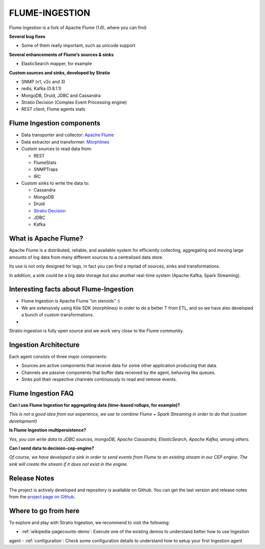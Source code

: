 FLUME-INGESTION
***************

Flume Ingestion is a fork of Apache Flume (1.6), where you can find:

**Several bug fixes**

-  Some of them really important, such as unicode support

**Several enhancements of Flume’s sources & sinks**

-  ElasticSearch mapper, for example

**Custom sources and sinks, developed by Stratio**

-  SNMP (v1, v2c and 3)
-  redis, Kafka (0.8.1.1)
-  MongoDB, Druid, JDBC and Cassandra
-  Stratio Decision (Complex Event Processing engine)
-  REST client, Flume agents stats

Flume Ingestion components
==========================

-  Data transporter and collector: `Apache Flume`_
-  Data extractor and transformer: `Morphlines`_
-  Custom sources to read data from:

   -  REST
   -  FlumeStats
   -  SNMPTraps
   -  IRC

-  Custom sinks to write the data to:

   -  Cassandra
   -  MongoDB
   -  Druid
   -  `Stratio Decision`_
   -  JDBC
   -  Kafka

What is Apache Flume?
=====================

Apache Flume is a distributed, reliable, and available system for
efficiently collecting, aggregating and moving large amounts of log data
from many different sources to a centralized data store.

Its use is not only designed for logs, in fact you can find a myriad of
sources, sinks and transformations.

In addition, a sink could be a big data storage but also another
real-time system (Apache Kafka, Spark Streaming).

Interesting facts about Flume-Ingestion
=======================================

-  Flume Ingestion is Apache Flume “on steroids” :)

-  We are extensively using Kite SDK (morphlines) in order to do a
   better T from ETL, and so we have also developed a bunch of custom
   transformations.

-  Stratio ingestion is fully open source and we work very close to the Flume community.

Ingestion Architecture
======================

Each agent consists of three major components:

-   Sources are active components that receive data for some other application producing that data.

-   Channels are passive components that buffer data received by the agent, behaving like queues.

-   Sinks poll their respective channels continuously to read and remove events.

 .. image:: images/ingestion_architecture.jpg
    :width: 70%
    :align: center


Flume Ingestion FAQ
===================

**Can I use Flume Ingestion for aggregating data (time-based rollups,
for example)?**

*This is not a good idea from our experience, we use to combine Flume +
Spark Streaming in order to do that (custom development)*

**Is Flume Ingestion multipersistence?**

*Yes, you can write data to JDBC sources, mongoDB, Apache Cassandra,
ElasticSearch, Apache Kafka, among others.*

**Can I send data to decision-cep-engine?**

*Of course, we have developed a sink in order to send events from Flume
to an existing stream in our CEP engine. The sink will create the stream
if it does not exist in the engine.*

.. _Apache Flume: http://flume.apache.org/
.. _Morphlines: http://kitesdk.org/docs/current/kite-morphlines/index.html
.. _Stratio Decision: https://github.com/Stratio/Decision



Release Notes
=============

The project is actively developed and repository is available on Github. You can get the last version and release
notes from the `project page on Github <https://github.com/Stratio/Ingestion/releases>`_.

Where to go from here
=====================

To explore and play with Stratio Ingestion, we recommend to visit the following:

-   :ref:`wikipedia-pagecounts-demo`: Execute one of the existing demos to understand better how to use Ingestion
agent
-   :ref:`configuration`: Check some configuration details to understand how to setup your first Ingestion agent

